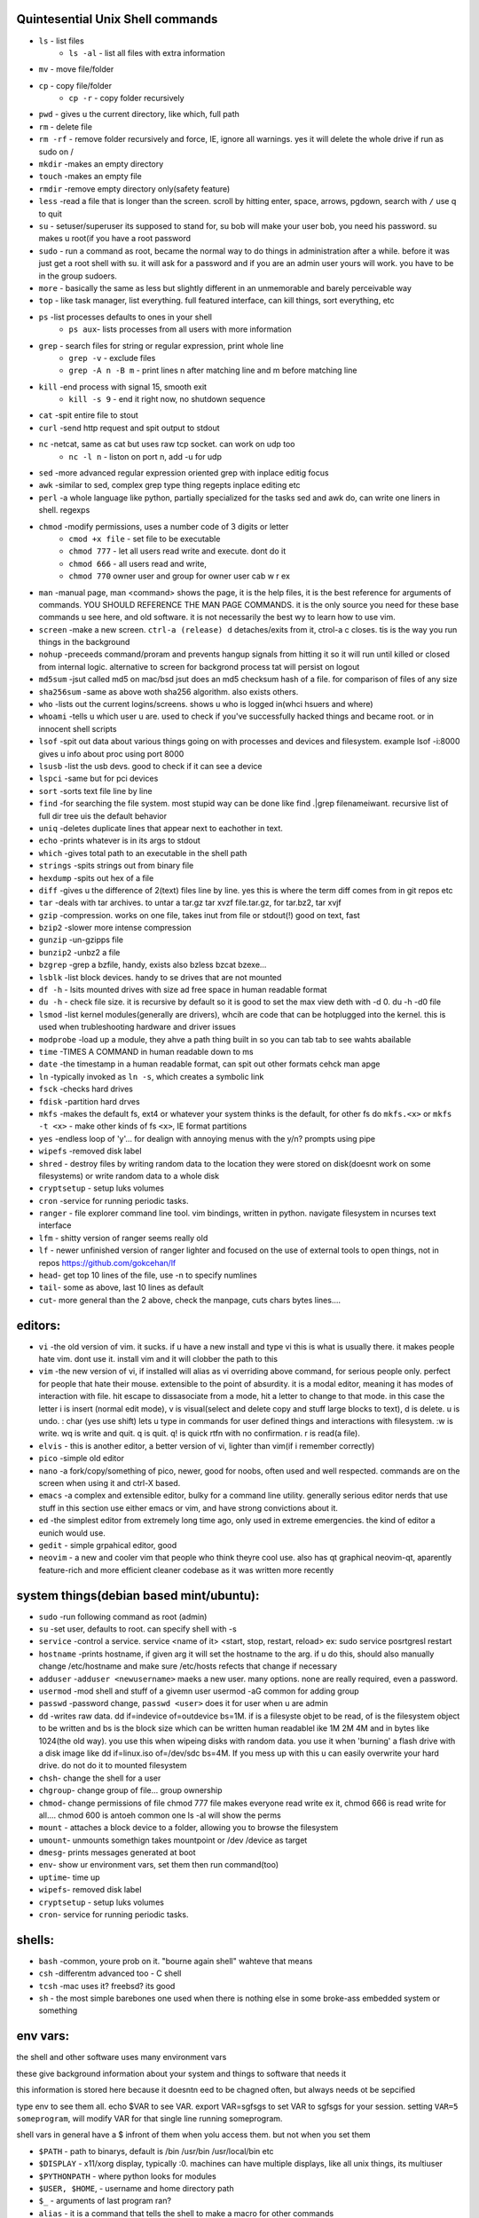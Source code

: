 Quintesential Unix Shell commands
=================================

- ``ls`` - list files
   - ``ls -al`` - list all files with extra information

- ``mv`` - move file/folder
- ``cp`` - copy file/folder
   - ``cp -r`` - copy folder recursively

- ``pwd`` - gives u the current directory, like which, full path
- ``rm`` - delete file
- ``rm -rf`` - remove folder recursively and force, IE, ignore all warnings. yes it will delete the whole drive if run as sudo on /
- ``mkdir`` -makes an empty directory
- ``touch`` -makes an empty file
- ``rmdir`` -remove empty directory only(safety feature)
- ``less`` -read a file that is longer than the screen. scroll by hitting enter, space, arrows, pgdown, search with ``/`` use q to quit
- ``su`` - setuser/superuser its supposed to stand for, su bob will make your user bob, you need his password. su makes u root(if you have a root password
- ``sudo`` - run a command as root, became the normal way to do things in administration after a while. before it was just get a root shell with su. it will ask for a password and if you are an admin user yours will work. you have to be in the group sudoers. 
- ``more`` - basically the same as less but slightly different in an unmemorable and barely perceivable way
- ``top`` - like task manager, list everything. full featured interface, can kill things, sort everything, etc
- ``ps`` -list processes defaults to ones in your shell
   - ``ps aux``- lists processes from all users with more information

- ``grep`` - search files for string or regular expression, print whole line
   - ``grep -v`` - exclude files 
   - ``grep -A n -B m`` - print lines n after matching line and m before matching line

- ``kill`` -end process with signal 15, smooth exit
   - ``kill -s 9`` - end it right now, no shutdown sequence

- ``cat`` -spit entire file to stout
- ``curl`` -send http request and spit output to stdout
- ``nc`` -netcat, same as cat but uses raw tcp socket. can work on udp too
   - ``nc -l n`` - liston on port n, add -u for udp

- ``sed`` -more advanced regular expression oriented grep with inplace editig focus
- ``awk`` -similar to sed, complex grep type thing regepts inplace editing etc
- ``perl`` -a whole language like python, partially specialized for the tasks sed and awk do, can write one liners in shell. regexps
- ``chmod`` -modify permissions, uses a number code of 3 digits or letter
   - ``cmod +x file`` - set file to be executable
   - ``chmod 777`` - let all users read write and execute. dont do it
   - ``chmod 666`` - all users read and write, 
   - ``chmod 770`` owner user and group for owner user cab w r e\x

- ``man`` -manual page, man <command> shows the page, it is the help files, it is the best reference for arguments of commands. YOU SHOULD REFERENCE THE MAN PAGE COMMANDS. it is the only source you need for these base commands u see here, and old software. it is not necessarily the best wy to learn how to use vim. 
- ``screen`` -make a new screen. ``ctrl-a (release) d`` detaches/exits from it, ctrol-a c closes. tis is the way you run things in the background
- ``nohup`` -preceeds command/proram and prevents hangup signals from hitting it so it will run until killed or closed from internal logic. alternative to screen for backgrond process tat will persist on logout
- ``md5sum`` -jsut called md5 on mac/bsd jsut does an md5 checksum hash of a file. for comparison of files of any size
- ``sha256sum`` -same as above woth sha256 algorithm. also exists others. 
- ``who`` -lists out the current logins/screens. shows u who is logged in(whci hsuers and where)
- ``whoami`` -tells u which user u are. used to check if you've successfully hacked things and became root. or in innocent shell scripts
- ``lsof`` -spit out data about various things going on with processes and devices and filesystem. example lsof -i:8000 gives u info about proc using port 8000
- ``lsusb`` -list the usb devs. good to check if it can see a device
- ``lspci`` -same but for pci devices
- ``sort`` -sorts text file line by line
- ``find`` -for searching the file system. most stupid way  can be done like find .|grep filenameiwant. recursive list of full dir tree uis the default behavior
- ``uniq`` -deletes duplicate lines that appear next to eachother in text. 
- ``echo`` -prints whatever is in its args to stdout
- ``which`` -gives total path to an executable in the shell path
- ``strings`` -spits strings out from binary file
- ``hexdump`` -spits out hex of a file
- ``diff`` -gives u the difference of 2(text) files line by line. yes this is where the term diff comes from in git repos etc
- ``tar`` -deals with tar archives. to untar a tar.gz tar xvzf file.tar.gz, for tar.bz2, tar xvjf
- ``gzip`` -compression. works on one file, takes inut from file or stdout(!) good on text, fast
- ``bzip2`` -slower more intense compression
- ``gunzip`` -un-gzipps file
- ``bunzip2`` -unbz2 a file
- ``bzgrep`` -grep a bzfile, handy, exists also bzless bzcat bzexe...
- ``lsblk`` -list block devices. handy to se drives that are not mounted
- ``df -h`` - lsits mounted drives with size ad free space in human readable format
- ``du -h`` - check file size. it is recursive by default so it is good to set the max view deth with -d 0. du -h -d0 file
- ``lsmod`` -list kernel modules(generally are drivers), whcih are code that can be hotplugged into the kernel. this is used when trubleshooting hardware and driver issues
- ``modprobe`` -load up a module, they ahve a path thing built in so you can tab tab to see wahts abailable
- ``time`` -TIMES A COMMAND in human readable down to ms
- ``date`` -the timestamp in a human readable format, can spit out other formats cehck man apge
- ``ln`` -typically invoked as ``ln -s``, which creates a symbolic link
- ``fsck`` -checks hard drives
- ``fdisk`` -partition hard drves
- ``mkfs`` -makes the default fs, ext4 or whatever your system thinks is the default, for other fs do ``mkfs.<x>`` or ``mkfs -t <x>`` - make other kinds of fs ``<x>``, IE format partitions
- ``yes`` -endless loop of 'y'... for dealign with annoying menus with the y/n? prompts using pipe
- ``wipefs`` -removed disk label
- ``shred`` - destroy files by writing random data to the location they were stored on disk(doesnt work on some filesystems) or write random data to a whole disk
- ``cryptsetup`` - setup luks volumes
- ``cron`` -service for running periodic tasks. 
- ``ranger`` - file explorer command line tool. vim bindings, written in python. navigate filesystem in ncurses text interface
- ``lfm`` - shitty version of ranger seems really old
- ``lf`` - newer unfinished version of ranger lighter and focused on the use of external tools to open things, not in repos https://github.com/gokcehan/lf
- ``head``- get top 10 lines of the file, use -n to specify numlines
- ``tail``- some as above, last 10 lines as default
- ``cut``- more general than the 2 above, check the manpage, cuts chars bytes lines....


editors:
========
- ``vi`` -the old version of vim. it sucks. if u have a new install and type vi this is what is usually there. it makes people hate vim. dont use it. install vim and it will clobber the path to this 
- ``vim`` -the new version of vi, if installed will alias as vi overriding above command, for serious people only. perfect for people that hate their mouse. extensible to the point of absurdity. it is a modal editor, meaning it has modes of interaction with file. hit escape to dissasociate from a mode, hit a letter to change to that mode. in this case the letter i is insert (normal edit mode), v is visual(select and delete copy and stuff large blocks to text), d is delete. u is undo. : char (yes use shift) lets u type in commands for user defined things and interactions with filesystem. :w is write. wq is write and quit. q is quit. q! is quick rtfn with no confirmation. r is read(a file). 
- ``elvis`` - this is another editor, a better version of vi, lighter than vim(if i remember correctly)
- ``pico`` -simple old editor
- ``nano`` -a fork/copy/something of pico, newer, good for noobs, often used and well respected. commands are on the screen when using it and ctrl-X based. 
- ``emacs`` -a complex and extensible editor, bulky for a command line utility. generally serious editor nerds that use stuff in this section use either emacs or vim, and have strong convictions about it. 
- ``ed`` -the simplest editor from extremely long time ago, only used in extreme emergencies. the kind of editor a eunich would use. 
- ``gedit`` - simple grpahical editor, good
- ``neovim`` - a new and cooler vim that people who think theyre cool use. also has qt graphical neovim-qt, aparently feature-rich and more efficient cleaner codebase as it was written more recently


system things(debian based mint/ubuntu):
========================================
- ``sudo`` -run following command as root (admin)
- ``su`` -set user, defaults to root. can specify shell with -s
- ``service`` -control a service. service <name of it> <start, stop, restart, reload>   ex: sudo service posrtgresl restart
- ``hostname`` -prints hostname, if given arg it will set the hostname to the arg. if u do this, should also manually change /etc/hostname and make sure /etc/hosts refects that change if necessary
- ``adduser`` -``adduser <newusername>`` maeks a new user. many options. none are really required, even a password. 
- ``usermod`` -mod shell and stuff of a givemn user usermod -aG common for adding group
- ``passwd`` -password change, ``passwd <user>`` does it for user when u are admin
- ``dd`` -writes raw data. dd if=indevice of=outdevice bs=1M. if is a filesyste objet to be read, of is the filesystem object to be written and bs is the block size which can be written human readablel ike 1M 2M 4M and in bytes like 1024(the old way). you use this when wipeing disks with random data. you use it when 'burning' a flash drive with a disk image like dd if=linux.iso of=/dev/sdc bs=4M. If you mess up with this u can easily overwrite your hard drive. do not do it to mounted filesystem
- ``chsh``- change the shell for a user
- ``chgroup``- change group of file... group ownership 
- ``chmod``- change permissions of file chmod 777 file makes everyone read write ex it, chmod 666 is read write for all.... chmod 600 is antoeh common one ls -al will show the perms
- ``mount`` - attaches a block device to a folder, allowing you to browse the filesystem
- ``umount``- unmounts somethign takes mountpoint or /dev /device as target
- ``dmesg``- prints messages generated at boot
- ``env``- show ur environment vars, set them then run command(too)
- ``uptime``- time up
- ``wipefs``- removed disk label
- ``cryptsetup`` - setup luks volumes
- ``cron``- service for running periodic tasks.


shells:
=======
- ``bash`` -common, youre prob on it. "bourne again shell" wahteve that means
- ``csh`` -differentm advanced too - C shell
- ``tcsh`` -mac uses it? freebsd? its good
- ``sh`` - the most simple barebones one used when there is nothing else in some broke-ass embedded system or something


env vars:
================

the shell and other software uses many environment vars

these give background information about your system and things to software that needs it

this information is stored here because it doesntn eed to be chagned often, but always needs ot be sepcified

type env to see them all. echo $VAR to see VAR. export VAR=sgfsgs to set VAR to sgfsgs for your session. setting ``VAR=5 someprogram``, will modify VAR for that single line running someprogram. 

shell  vars in general have a $ infront of them when yolu access them. but not when you set them

- ``$PATH`` - path to binarys, default is /bin /usr/bin /usr/local/bin  etc
- ``$DISPLAY`` - x11/xorg display, typically :0. machines can have multiple displays, like all unix things, its multiuser
- ``$PYTHONPATH`` - where python looks for modules
- ``$USER, $HOME``, - username and home directory path
- ``$_`` - arguments of last program ran? 
- ``alias`` - it is a command that tells the shell to make a macro for other commands 
- ``env`` shows your env
- ``export`` -declare env var for remainder of session until u clsoe this shell 
- ``jobs`` - lists the jobs in shell(if you have pauzed iwth ctrl z) with jobid
- ``bg <jobid>`` and ``fg <jobid>`` - background a paused job or foreground a paused job respectively. 

strange obscure barely useful:
==============================
- ``motd`` - message of the day, displayed on login
- ``links`` - text only browser
- ``lynx`` - older more useless text only browser
- ``irssi`` - irc client ncurses flavor. leet af
- ``rexima`` - command line sound volume control mixer thingy
- ``beep`` - makes a console beep

graphical
=========
- ``xterm`` -old school bare bones terminal emulator for x11
- xorg/x11 - always started by scripts, but it is the name of the service that runs the GUI in linux generally. x1 was the old name xorg is the new one. there are forks...
- ``xv`` -old and simple image viewer
- ``mplayer`` -old simple and great media player. no GUI, just do mplayer file.mp4 or whatnot
- ``mpv`` - like mplayer but better
- ``gimp`` - powerful image editing, old schoool MIT project, shit interface, opens any format basically

- ``xviewer`` -seems to be the version of xv/xview available in modern ubuntu? stupid name


network & hax
=============

- ``nmap`` -port scanner highly advanced, many modes and options
- ``masscan`` -speed optimized port scanner for large volume scanning, target acquisition. usually preceeds  the use of nmap whcih yields more detailed information
- ``nc`` -previously merntioned, netcat, raw conns
- ``ettercap`` -manipulation of ARP, DNS, other protocols, generally for the purpose of man in the middle attack
- ``wireshark`` -watch network packets go by. need to change group to work properly. can run as root and always works that way, but not recomended. used to be called ethereal - the new name sucks. still hate them for it. the new name reads like it should be the name of a chinese electrician tool or a korean children's cartoon
- ``ngrep`` -network grep, just reads packets going by your box and spits that out to stdout if it matches what ur looking for
- ``tcpdump`` -captures and dumps packets, dump files can be reloaded, minor dissection available with some calssification, can load the dumps up with anything
- ``ifconfig`` -old network interface config command line utility. windows ipconfig is the ripoff version with a weird name
- ``ip`` -the newer, 'better' network interface and routing table configuration tool
- ``route`` -orouting table edit and explore
- ``httping`` -sends a http packet to a server on default prot of 80, gives response time
- ``ping`` -normal old school icmp ping. not waht it used to be
- ``telnet`` -old school shell/terminal over the wire. completely unencrypted, not much more complex than netcat. helpful for testing connections, manual single prot probing like tenet <host> 80 to connect to port 80 on <host>
- ``nslookup`` -look up an ip or hostname in DNS
- ``john`` -old school powerful password hash cracker. supports extensions and a lot of hash algorithms. parallelism exists too. likely better things these days. called john the ripper(after the famous amteur serial-hooker-disection-practicioner)
- ``whois`` -information on domain ownership, reverse look up of IP addresses. just an entry from a database about the owner and registrar stuff for IPs and domains. 
- ``traceroute`` -old school packet routing trace, not sure if it really works the same anymore, but shows you the path packets take to a server. seems like maye routers out in the widl drop the packets it uses now often? not sure. dont use it much and its not what it used to be is the word
- ``arping`` -executes a ping-analogous function using the arp protocol. v nice. 
- ``tsocks`` -wrap any protocol through socks
- ``httping``- ping a http server. IE, give the response time to a http service 
- ``aircrack-ng`` - a suite of utilities for security analysis of wifi networks
- ``iwconfig``-ike ifconfig but with specific features for wifi adapters/driver interfaces. it is old school
- ``iw`` - same as above but not as old school
- ``bluetoothctl``- shell style interface to bluetooth hardware. quite good
- ``yersinia``- a powerful security analysis too that i am not too familiar with, but worth a mention. some kid in vegas looked at me like i was insane for not using it. appears very powerful.
- ``netstat``- usually i invoke as netstat -n, lists the connections in and out of the machine. godo stuff is by the top so try netstat -n|head


SSH STUFF
=========
- ``ssh`` -secure shell, replaced telnet when people realizsed u could ngrep peoples files out off the network
- ``ssh-keygen`` - generates keypairs for ssh auth
- ``scp`` -copies files over ssh, wil ldefault to copy locally for composibility and uses same args generally. typical use scp user@host:/home/user/stuff stuff. username is often needed. tab to complete works if you have passwordless ssh set up. USE IT PASSWORDLESS AND USE TAB to complete. tab is slow though. remember you can copy to /tmp always, too.
- ``ssh -X`` - this arg will forward x11, IE, let u run graphicalprograms over ssh(if u have x11 on both sides)
- ``ssh -D 8888`` - runs a socks5 proxy on prot 8888 that tunnels connections from localhsot through the remote host
- ``ssh -L8888:host:8888`` - tunnel localhost 8888 to remove host's view of host:8888
- ``ssh -R8888:host:8888`` - reverse tunnel, goes from remote host to localhsots view of host:8888
- ``sftp`` - ftp liek client thingy for scp. never use it, might be the original client and actual protocol name for the machinery that does scp
- ``sshfs`` - smount - use the above sftp facilities to emualted a mounted filesystem

operators in shell(bash)
========================

- ``|`` pipe, puts stdout into stdin like ``cat bob|grep <word>``
- ``&`` - runs concurrently with following command. 
- ``&&`` - run next program sequentially
- ``>`` - stdout into a file cat bob > bobfile. OVERWRITES THE FILE
- ``>>`` - APPENDS TO THE FILE like ls >> listfile will append to the botom of nugget list the folder contents
- ``2>``  - same as > but does stderr, 
- ``<`` file on right into stdin of command on left
- ``<<<`` - string on the right into stdin on the left
- ``ctrl-z`` - pause - immediate effect always
- ``ctrl-c`` exit, doest leave shell(thats logout) clears the line though. sends a ``kill -s 15`` to the thread in foreground
- ``ctrl-d`` logout
- ``[TAB]`` - tab - hit this key a lot, it works to complete MANY things. used to just be files, now almsot anything. ``git add [TAB] [TAB]`` lists your changed files, for instance
- back quotes - `kill `pgrep firefox` `  - inserts stdout from the command in backquotes into the shell as if you had typed it. pgrep outputs a list of pids that match the string you give it, here that is being picked up by kill so that it kills anything that matches firefox
- ``*`` - wildcard, ``ls *.py`` gives list of python scripts in current directory
- ``[0-9]`` - matches digits in shell, ``ls [0-9]*`` liss eveyrhing that starts with a digit. can use comma separated singletons, works with letters too [a-z]...



root filesystem synopsis
========================

 Int the past many of these were separate partitions, hence some of the seemingly redundant things. Now this is not as important with solid state drives and (i supposed) more modern file systems

- ``/tmp`` - temp folder, anyone can write in it. it is there on every system and great place to copy things to if you are not sure where to do it
- ``/etc`` - pronounced et-SEE. all the configuration files and global settings are in here by default. in the past administration could be done exclusively by modificaion of files here, more or less. programs like passwd are tools to automatically edit files here
- ``/var`` - various data here, var/log is a default global spot for logs. often home to global data storage, such as the root of a  webserver with static content, or database disk footprint. 
- ``/usr`` - user installed things generally.... comes with a lot in it these days. it is like an alternative root where u generally would modify things for system wide access. has the same diretory structure as /
- ``/proc`` - process information emulatd as block storage devices and stuff liek this. can get info abotu some hardware from drivers, and access some other weird low level things, dynamic emulated files that are read from live executing daemons
- ``/dev`` - devices, filesystem emulation of actual hardware. all disks are here, your sound devices, usb devices, all accessed from here if you want to do it directly. it isa like proc, not actual files, but dynamic emulated files that make access to devices liek accessing a file
- ``/opt`` - not sure what it is suppsoed to be but it is often used to store globally accessed proprietary software that doesnt have facility to install in the typical global directory structure(where thigns are in /bin and /lib and sstuff
- ``/bin`` - binarys, these are where the commands are stored for the base system. most of the higher level suff is in /usr/bin and /usr/local/bin
- ``/home`` - home diretorys for each user here. all user settings and information and data are in their home folder. copy it to an ew system an it will all be there 
- ``/root`` - home direxdtory for admin/root user
- ``/boot`` - ccontains the kernel and initial root disk, boot loader stuff IE GRUB. is more commonly a separate partition still
- ``/cdrom`` - vestigal artifact of a time when people used cdrom
- ``/mnt`` - this was originalyl where you would mount drives, IE, any drive that was not hosting system critical contents, like removeable media, was mounted here. you added these to be automounted using /etc/fstab, and mounting had to be done by root
- ``/media`` - this is where thigns are mounted now, un a path like /media/<username>/<uuid serial thing>

notable filesystem objects, global
==================================

- ``/proc/cpuinfo`` - cpu core info, pretty great
- ``/dev/random`` - random data from hardware. cat this and u get a dump of real physical entropy
- ``/dev/urandom`` - output of a psrng using above as seed. cat this and get infinite 'random' data generated from finite entropy harvested from ahrdware
- ``/etc/passwd`` - old school place where some user info is stored, originally included encrypted passwords
- ``/etc/shadow`` - where they moved the encrypted passwords  from passwd to hide them from users when ti as realzied they could be cracked 
- ``/etc/hosts`` - lsit of hosts that are basically added to DNS, can put some of your servers here so u dont type ip
- ``/etc/hostname`` - yur hostname, for some reason i feel i usualy msut edit this and use the hostname command at the same time/session
- ``/etc/rc.local`` - old school palce to put commands to have them run on boot, on many linux systems. 
- ``/etc/resolv.conf`` - old way of keeping global nameservers. depends on the system now....
- ``/etc/motd`` - text displayed at login. put stuff here if you have users, info about the system, advertisements, cuss them out, etc
 

notable filesystem objects, local
=================================
- ``~`` - alias to your homefolder ``/home/username``
- ``~/.ssh/authorized_keys`` - pt in a ocpy of someones id_rs.pub file as a line, and it allows the guy wti hteh private key to get in via passwordless ssh
- ``~/.ssh/config`` - lts u preconfig defults for various servers and things, pivotal wehn using scp and git reguarly. man ssh_config exists and shows syntax
- ``~/.ssh/id_rsa.pub`` - dfault place for public ssh key, without the .pub its default for private
- ``~/.bashrc`` - i u use bash, this is a place you can add commadns that run on login. such as adding things to ur $PATH
- ``~/.bash_history`` - hitory of commands in bash, some cap length, grep this to find stuff you did and need th command for
- ``.profile`` - tis is like .bashrc but not specific to bash. on many systems. efintiely check if you are not using bash
- ``~/.local`` - hs a root filesystem mirror structure that user installed things (like pip packages) can sit in. like a personal /usr/local. pip user installed stuff gos here
- ``~/.config`` - it is now considered bst practice for packages to put their user config files in here rather than randomly as a hidden file or folder in ~

host a git, barebones 
=====================
simple amd dirty instructions
always use passwordless SSH or this
make git user on server. no password on it. NO PASSWORD ON IT. no way to log in with password

>>>
which git-shell #find path to git shell - comes with git, set this as the shell for the git user on the server. this prevents users from logging in with ssh but they can do the git operations
adduser # set git-shell full path to the shell as you go through the menu and set no password. SET NO PASSWORD
sudo su -s /bin/bash git# makes u git user and override shell so u can have an interactive session
#make folders as you need them in /home/git. cd into the folter. do:
mkdir package # to make git called package
git init
git config receive.denyCurrentBranch ignore # over rides some annoying check that maks the fist commit a pain

put public keys in /home/git/.ssh/authorized_keys as a line, on the host n  

on cients:  git clone ssh://git@server:/home/git/package

then make an initial commit to master to make sure it works

pull requests seem like a thing you dont want to do without a web interface like github

git client side
===============
process of creating branch and merge:

>>>
git checkout master
git pull# - make sure its up to date
git branch mybranchname #- make a branch
git cheeckout mybranchname #- now you are on it, it is forekd off main
#do stuff
git add stuff
git commit -m"new stuff"
git push #- upload it to the remove server
#keep doing stuff, eventually ready to merge
git checkout master
git pull #-make sure its up todate
git merge mybranchname
#now if theres conflicts, you make sure it works, correct them. 
#you can checkout a file from master by git checkout file, and add that one, to 
#blidnly tke the master verion of file
git push

#there are other commands in betbween sometimes, but it will tell you waht they are
git is very user friendly for a command line interface
but remember to push after you merge, push and pull and clone are remote commands. rest are local


docker
======
docker is super helpful, especially if youre a noob. It allows you to do things as root but not destroy your baremetal system. 

It was originally to make back end services scaleable, reproducible, and sandboxed while avoiding the use of a VM 

docker has a built in management system for images shared by project teams and the community 

stuff in docker runs on your kernel but network and disk is sandboxed and communicates through whatever avenues you specify(shared folders and port forwards)

you can run things in docker like any other program

if you dont use it youre basically failing at life

also a good way to give people root-like power on servers, without allowing them to trash the system and spy on people through unfettered hardware access

- ``docker-compose`` - utility for launching a few differentd ocker containers of different services, allowig you to easily config them to be interconnected in one file. simply put ``docker-compose.yml`` in an empty folder and edit/generate/write it to your specs. editing yaml can be kind of annoying due to autistic standards with whitespace and stuff. so work off of a copypaste
- ``docker`` - the normal interface to docker to run one container
- ``docker stats`` shows current running containers wioth resource use

